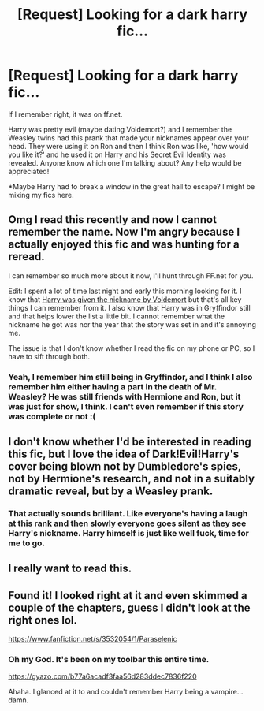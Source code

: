 #+TITLE: [Request] Looking for a dark harry fic...

* [Request] Looking for a dark harry fic...
:PROPERTIES:
:Author: raw0potato
:Score: 10
:DateUnix: 1467260120.0
:DateShort: 2016-Jun-30
:FlairText: Request
:END:
If I remember right, it was on ff.net.

Harry was pretty evil (maybe dating Voldemort?) and I remember the Weasley twins had this prank that made your nicknames appear over your head. They were using it on Ron and then I think Ron was like, 'how would you like it?' and he used it on Harry and his Secret Evil Identity was revealed. Anyone know which one I'm talking about? Any help would be appreciated!

*Maybe Harry had to break a window in the great hall to escape? I might be mixing my fics here.


** Omg I read this recently and now I cannot remember the name. Now I'm angry because I actually enjoyed this fic and was hunting for a reread.

I can remember so much more about it now, I'll hunt through FF.net for you.

Edit: I spent a lot of time last night and early this morning looking for it. I know that [[/spoiler][Harry was given the nickname by Voldemort]] but that's all key things I can remember from it. I also know that Harry was in Gryffindor still and that helps lower the list a little bit. I cannot remember what the nickname he got was nor the year that the story was set in and it's annoying me.

The issue is that I don't know whether I read the fic on my phone or PC, so I have to sift through both.
:PROPERTIES:
:Author: ModernDayWeeaboo
:Score: 3
:DateUnix: 1467302942.0
:DateShort: 2016-Jun-30
:END:

*** Yeah, I remember him still being in Gryffindor, and I think I also remember him either having a part in the death of Mr. Weasley? He was still friends with Hermione and Ron, but it was just for show, I think. I can't even remember if this story was complete or not :(
:PROPERTIES:
:Author: raw0potato
:Score: 1
:DateUnix: 1467507277.0
:DateShort: 2016-Jul-03
:END:


** I don't know whether I'd be interested in reading this fic, but I love the idea of Dark!Evil!Harry's cover being blown not by Dumbledore's spies, not by Hermione's research, and not in a suitably dramatic reveal, but by a Weasley prank.
:PROPERTIES:
:Author: turbinicarpus
:Score: 3
:DateUnix: 1467331959.0
:DateShort: 2016-Jul-01
:END:

*** That actually sounds brilliant. Like everyone's having a laugh at this rank and then slowly everyone goes silent as they see Harry's nickname. Harry himself is just like well fuck, time for me to go.
:PROPERTIES:
:Author: TheAxeofMetal
:Score: 2
:DateUnix: 1467377671.0
:DateShort: 2016-Jul-01
:END:


** I really want to read this.
:PROPERTIES:
:Author: Typical-Geek
:Score: 1
:DateUnix: 1467380811.0
:DateShort: 2016-Jul-01
:END:


** Found it! I looked right at it and even skimmed a couple of the chapters, guess I didn't look at the right ones lol.

[[https://www.fanfiction.net/s/3532054/1/Paraselenic]]
:PROPERTIES:
:Author: raw0potato
:Score: 1
:DateUnix: 1467508325.0
:DateShort: 2016-Jul-03
:END:

*** Oh my God. It's been on my toolbar this entire time.

[[https://gyazo.com/b77a6acadf3faa56d283ddec7836f220]]

Ahaha. I glanced at it to and couldn't remember Harry being a vampire... damn.
:PROPERTIES:
:Author: ModernDayWeeaboo
:Score: 1
:DateUnix: 1467540124.0
:DateShort: 2016-Jul-03
:END:
